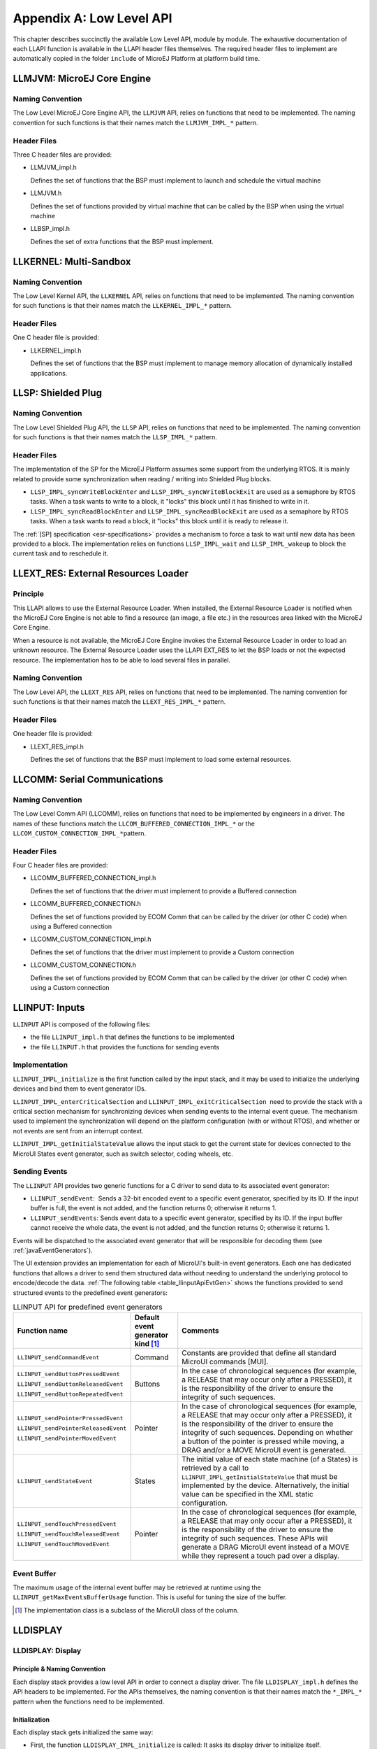 =========================
Appendix A: Low Level API
=========================


This chapter describes succinctly the available Low Level API, module by
module. The exhaustive documentation of each LLAPI function is available
in the LLAPI header files themselves. The required header files to
implement are automatically copied in the folder ``include`` of MicroEJ
Platform at platform build time.


.. _LLMJVM-API-SECTION:

LLMJVM: MicroEJ Core Engine
===========================

Naming Convention
-----------------

The Low Level MicroEJ Core Engine API, the ``LLMJVM`` API, relies on
functions that need to be implemented. The naming convention for such
functions is that their names match the ``LLMJVM_IMPL_*`` pattern.

Header Files
------------

Three C header files are provided:

-  LLMJVM_impl.h

   Defines the set of functions that the BSP must implement to launch
   and schedule the virtual machine

-  LLMJVM.h

   Defines the set of functions provided by virtual machine that can be
   called by the BSP when using the virtual machine

-  LLBSP_impl.h

   Defines the set of extra functions that the BSP must implement.


.. _LLKF-API-SECTION:

LLKERNEL: Multi-Sandbox
=======================

Naming Convention
-----------------

The Low Level Kernel API, the ``LLKERNEL`` API, relies on functions that
need to be implemented. The naming convention for such functions is that
their names match the ``LLKERNEL_IMPL_*`` pattern.

Header Files
------------

One C header file is provided:

-  LLKERNEL_impl.h

   Defines the set of functions that the BSP must implement to manage
   memory allocation of dynamically installed applications.


.. _LLSP-API-SECTION:

LLSP: Shielded Plug
===================

Naming Convention
-----------------

The Low Level Shielded Plug API, the ``LLSP`` API, relies on functions
that need to be implemented. The naming convention for such functions is
that their names match the ``LLSP_IMPL_*`` pattern.  

Header Files
------------

The implementation of the SP for the MicroEJ Platform assumes some
support from the underlying RTOS. It is mainly related to provide some
synchronization when reading / writing into Shielded Plug blocks.

-  ``LLSP_IMPL_syncWriteBlockEnter`` and
   ``LLSP_IMPL_syncWriteBlockExit`` are used as a semaphore by RTOS
   tasks. When a task wants to write to a block, it "locks" this block
   until it has finished to write in it.

-  ``LLSP_IMPL_syncReadBlockEnter`` and ``LLSP_IMPL_syncReadBlockExit``
   are used as a semaphore by RTOS tasks. When a task wants to read a
   block, it "locks" this block until it is ready to release it.

The :ref:`[SP] specification <esr-specifications>` provides a mechanism to force a task to wait
until new data has been provided to a block. The implementation relies
on functions ``LLSP_IMPL_wait`` and ``LLSP_IMPL_wakeup`` to block the
current task and to reschedule it.


.. _LLEXT_RES-API-SECTION:

LLEXT_RES: External Resources Loader
====================================

Principle
---------

This LLAPI allows to use the External Resource Loader. When installed,
the External Resource Loader is notified when the MicroEJ Core Engine is
not able to find a resource (an image, a file etc.) in the resources
area linked with the MicroEJ Core Engine.

When a resource is not available, the MicroEJ Core Engine invokes the
External Resource Loader in order to load an unknown resource. The
External Resource Loader uses the LLAPI EXT_RES to let the BSP loads or
not the expected resource. The implementation has to be able to load
several files in parallel.

Naming Convention
-----------------

The Low Level API, the ``LLEXT_RES`` API, relies on functions that need
to be implemented. The naming convention for such functions is that
their names match the ``LLEXT_RES_IMPL_*`` pattern.  

Header Files
------------

One header file is provided:

-  LLEXT_RES_impl.h

   Defines the set of functions that the BSP must implement to load some
   external resources.


.. _LLCOMM-API-SECTION:

LLCOMM: Serial Communications
=============================

Naming Convention
-----------------

The Low Level Comm API (LLCOMM), relies on functions that need to be
implemented by engineers in a driver. The names of these functions match
the ``LLCOM_BUFFERED_CONNECTION_IMPL_*`` or the
``LLCOM_CUSTOM_CONNECTION_IMPL_*``\ pattern.

Header Files
------------

Four C header files are provided:

-  LLCOMM_BUFFERED_CONNECTION_impl.h

   Defines the set of functions that the driver must implement to
   provide a Buffered connection

-  LLCOMM_BUFFERED_CONNECTION.h

   Defines the set of functions provided by ECOM Comm that can be called
   by the driver (or other C code) when using a Buffered connection

-  LLCOMM_CUSTOM_CONNECTION_impl.h

   Defines the set of functions that the driver must implement to
   provide a Custom connection

-  LLCOMM_CUSTOM_CONNECTION.h

   Defines the set of functions provided by ECOM Comm that can be called
   by the driver (or other C code) when using a Custom connection


.. _LLINPUT-API-SECTION:

LLINPUT: Inputs
===============

``LLINPUT`` API is composed of the following files:

-  the file ``LLINPUT_impl.h`` that defines the functions to be
   implemented

-  the file ``LLINPUT.h`` that provides the functions for sending events

Implementation
--------------

``LLINPUT_IMPL_initialize`` is the first function called by the input
stack, and it may be used to initialize the underlying devices and bind
them to event generator IDs.

``LLINPUT_IMPL_enterCriticalSection`` and
``LLINPUT_IMPL_exitCriticalSection``  need to provide the stack with a
critical section mechanism for synchronizing devices when sending events
to the internal event queue. The mechanism used to implement the
synchronization will depend on the platform configuration (with or
without RTOS), and whether or not events are sent from an interrupt
context.

``LLINPUT_IMPL_getInitialStateValue`` allows the input stack to get the
current state for devices connected to the MicroUI States event
generator, such as switch selector, coding wheels, etc.

Sending Events
--------------

The ``LLINPUT`` API provides two generic functions for a C driver to
send data to its associated event generator:

-  ``LLINPUT_sendEvent``:  Sends a 32-bit encoded event to a specific
   event generator, specified by its ID. If the input buffer is full,
   the event is not added, and the function returns 0; otherwise it
   returns 1.

-  ``LLINPUT_sendEvents``: Sends event data to a specific event
   generator, specified by its ID. If the input buffer cannot receive
   the whole data, the event is not added, and the function returns 0;
   otherwise it returns 1.

Events will be dispatched to the associated event generator that will be
responsible for decoding them (see :ref:`javaEventGenerators`).

The UI extension provides an implementation for each of MicroUI's
built-in event generators. Each one has dedicated functions that allows
a driver to send them structured data without needing to understand the
underlying protocol to encode/decode the data.
:ref:`The following table <table_llinputApiEvtGen>` shows the functions provided to send
structured events to the predefined event generators:

.. _table_llinputApiEvtGen:
.. tabularcolumns:: |p{5.5cm}|p{2cm}|p{6.5cm}|
.. table:: LLINPUT API for predefined event generators

   +--------------------------------------+-----------+---------------------------------------+
   | Function name                        | Default   | Comments                              |
   |                                      | event     |                                       |
   |                                      | generator |                                       |
   |                                      | kind [1]_ |                                       |
   |                                      |           |                                       |
   |                                      |           |                                       |
   +======================================+===========+=======================================+
   | ``LLINPUT_sendCommandEvent``         | Command   | Constants are provided that           |
   |                                      |           | define all standard MicroUI           |
   |                                      |           | commands [MUI].                       |
   +--------------------------------------+-----------+---------------------------------------+
   | ``LLINPUT_sendButtonPressedEvent``   | Buttons   | In the case of                        |
   |                                      |           | chronological sequences               |
   |                                      |           | (for example, a RELEASE               |
   | ``LLINPUT_sendButtonReleasedEvent``  |           | that may occur only after a           |
   |                                      |           | PRESSED), it is the                   |
   |                                      |           | responsibility of the                 |
   | ``LLINPUT_sendButtonRepeatedEvent``  |           | driver to ensure the                  |
   |                                      |           | integrity of such                     |
   |                                      |           | sequences.                            |
   +--------------------------------------+-----------+---------------------------------------+
   | ``LLINPUT_sendPointerPressedEvent``  | Pointer   | In the case of                        |
   |                                      |           | chronological sequences               |
   |                                      |           | (for example, a RELEASE               |
   | ``LLINPUT_sendPointerReleasedEvent`` |           | that may occur only after a           |
   |                                      |           | PRESSED), it is the                   |
   |                                      |           | responsibility of the                 |
   | ``LLINPUT_sendPointerMovedEvent``    |           | driver to ensure the                  |
   |                                      |           | integrity of such                     |
   |                                      |           | sequences. Depending on               |
   |                                      |           | whether a button of the               |
   |                                      |           | pointer is pressed while              |
   |                                      |           | moving, a DRAG and/or a               |
   |                                      |           | MOVE MicroUI event is                 |
   |                                      |           | generated.                            |
   +--------------------------------------+-----------+---------------------------------------+
   | ``LLINPUT_sendStateEvent``           | States    | The initial value of each             |
   |                                      |           | state machine (of a States)           |
   |                                      |           | is retrieved by a call to             |
   |                                      |           | ``LLINPUT_IMPL_getInitialStateValue`` |
   |                                      |           | that must be implemented by           |
   |                                      |           | the device. Alternatively,            |
   |                                      |           | the initial value can be              |
   |                                      |           | specified in the XML static           |
   |                                      |           | configuration.                        |
   +--------------------------------------+-----------+---------------------------------------+
   | ``LLINPUT_sendTouchPressedEvent``    | Pointer   | In the case of                        |
   |                                      |           | chronological sequences               |
   |                                      |           | (for example, a RELEASE               |
   | ``LLINPUT_sendTouchReleasedEvent``   |           | that may only occur after a           |
   |                                      |           | PRESSED), it is the                   |
   |                                      |           | responsibility of the                 |
   | ``LLINPUT_sendTouchMovedEvent``      |           | driver to ensure the                  |
   |                                      |           | integrity of such                     |
   |                                      |           | sequences. These APIs will            |
   |                                      |           | generate a DRAG MicroUI               |
   |                                      |           | event instead of a MOVE               |
   |                                      |           | while they represent a                |
   |                                      |           | touch pad over a display.             |
   +--------------------------------------+-----------+---------------------------------------+

Event Buffer
------------

The maximum usage of the internal event buffer may be retrieved at
runtime using the ``LLINPUT_getMaxEventsBufferUsage`` function. This is
useful for tuning the size of the buffer.

.. [1]
   The implementation class is a subclass of the MicroUI class of the
   column.


LLDISPLAY
=========

.. _LLDISPLAY-API-SECTION:

LLDISPLAY: Display
------------------

Principle & Naming Convention
~~~~~~~~~~~~~~~~~~~~~~~~~~~~~

Each display stack provides a low level API in order to connect a
display driver. The file ``LLDISPLAY_impl.h`` defines the API headers to
be implemented. For the APIs themselves, the naming convention is that
their names match the ``*_IMPL_*`` pattern when the functions need to be
implemented.

Initialization
~~~~~~~~~~~~~~

Each display stack gets initialized the same way:

-  First, the function ``LLDISPLAY_IMPL_initialize`` is called: It asks
   its display driver to initialize itself.

-  Second, the functions ``LLDISPLAY_IMPL_getWidth`` and
   ``LLDISPLAY_IMPL_getHeight`` are called to retrieve the size of the
   physical screen.

Working Buffer
~~~~~~~~~~~~~~

The display driver must allocate a runtime memory buffer for creating
dynamic images when using MicroUI ``Image.createImage()`` methods that
explicitly create mutable images.

The display driver may choose to return an empty buffer. Thus, calling
MicroUI ``Image.createImage()`` methods will result in a
``java.lang.OutOfMemoryError`` exception.

``LLDISPLAY_getWorkingBufferStartAddress`` returns the buffer start
address. ``LLDISPLAY_getWorkingBufferEndAddress`` returns the next
address after the buffer (end-start is the buffer length).

Flush and Synchronization
~~~~~~~~~~~~~~~~~~~~~~~~~

Function ``LLDISPLAY_getGraphicsBufferAddress`` returns the address of
the graphics buffer (back buffer) for the very first drawing. The
content of this buffer is flushed to the external display memory by the
function ``LLDISPLAY_flush``. The parameters define the rectangular area
of the content which has changed during the last drawing action, and
which must be flushed to the display buffer (dirty area).

``LLDISPLAY_synchronize`` is called before the next drawing after a call
to the flush function, in order to avoid flickering on the display
device.

.. _LLDISPLAY-EXTRA-API-SECTION:

LLDISPLAY_EXTRA: Display Extra Features
---------------------------------------

Principle
~~~~~~~~~

An additional low level API allows you to connect display extra
features. The files ``LLDISPLAY_EXTRA_impl.h`` define the API headers to
be implemented.  For the APIs themselves, the naming convention is that
their names match the ``*_IMPL_*`` pattern when the functions must be
implemented. These LLAPIs are not required. When they are not
implemented, a default implementation is used (weak function).

Display Characteristics
~~~~~~~~~~~~~~~~~~~~~~~

Function ``LLDISPLAY_EXTRA_IMPL_isColor`` directly implements the method
from the MicroUI ``Display`` class of the same name. The default
implementation always returns ``LLDISPLAY_EXTRA_OK``.

Function ``LLDISPLAY_EXTRA_IMPL_getNumberOfColors`` directly implements
the method from the MicroUI ``Display`` class of the same name. The
default implementation returns a value according to the number of bits
by pixels, without taking into consideration the alpha bit(s).

Function ``LLDISPLAY_EXTRA_IMPL_isDoubleBuffered`` directly implements
the method from the MicroUI ``Display`` class of the same name. The
default implementation returns ``LLDISPLAY_EXTRA_OK``. When LLAPI
implementation targets a LCD in ``direct`` mode, this function must be
implemented and return ``LLDISPLAY_EXTRA_NOT_SUPPORTED``.

Contrast
~~~~~~~~

``LLDISPLAY_EXTRA_IMPL_setContrast`` and
``DISPLAY_EXTRA_IMPL_getContrast`` are called to set/get the current
display contrast intensity. The default implementations don't manage the
contrast.

BackLight
~~~~~~~~~

``LLDISPLAY_EXTRA_IMPL_hasBackLight`` indicates whether the display has
backlight capabilities.

``LLDISPLAY_EXTRA_IMPL_setBackLight`` and
``DISPLAY_EXTRA_IIMPL_getBackLight`` are called to set/get the current
display backlight intensity.

``LLDISPLAY_EXTRA_IMPL_backlightOn`` and
``LLDISPLAY_EXTRA_IMPL_backlightOff`` enable/disable the backlight. The
default implementations don't manage the backlight.

.. _colorConversions:

Color Conversions
~~~~~~~~~~~~~~~~~

``LLDISPLAY_EXTRA_IMPL_convertARGBColorToDisplayColor`` is called to
convert a 32-bit ARGB MicroUI color in ``0xAARRGGBB`` format into the
"driver" display color.

``LLDISPLAY_EXTRA_IMPL_convertDisplayColorToARGBColor`` is called to
convert a display color to a 32-bit ARGB MicroUI color.

Drawings
~~~~~~~~

Synchronization
^^^^^^^^^^^^^^^

The display stack calls the functions
``LLDISPLAY_EXTRA_IMPL_enterDrawingMode`` and
``LLDISPLAY_EXTRA_IMPL_exitDrawingMode`` to enter / leave a critical
section. This is useful when some drawings are performed in C-side using
the ``LLDISPLAY_UTILS`` API. This function implementation can stay empty
when there is no call from C-side, or when the calls from C-side are
performed in the same OS task, rather than in the MicroEJ Core Engine
task. By default these functions do nothing.

LUT
^^^

The function ``LLDISPLAY_EXTRA_IMPL_prepareBlendingOfIndexedColors`` is
called when drawing an image with indexed color. See
:ref:`display_lut` to have more information about indexed images.

Hardware Accelerator
^^^^^^^^^^^^^^^^^^^^

Some functions allow you to use an hardware accelerator to perform some
drawings: ``LLDISPLAY_EXTRA_IMPL_fillRect``,
``LLDISPLAY_EXTRA_IMPL_drawImage``, ``LLDISPLAY_EXTRA_IMPL_scaleImage``
and ``LLDISPLAY_EXTRA_IMPL_rotateImage``. When called, the LLDISPLAY
*must* perform the drawing (see :ref:`display_hard_accelerator`).
Otherwise a call to ``LLDISPLAY_EXTRA_IMPL_error`` will be performed
with an error code as parameter (see :ref:`lldisplayextra_error`).
Furthermore, the drawing will be not performed by software.

A drawing may be executed directly during the call of the relative
function (synchronous execution), may be executed by a hardware
peripheral like a DMA (asynchronous execution), or may be executed by a
dedicated OS task (asynchronous execution). When the drawing is
synchronous, the function must return
``LLDISPLAY_EXTRA_DRAWING_COMPLETE``, which indicates the drawing is
complete. When the drawing is asynchronous, the function must return
``LLDISPLAY_EXTRA_DRAWING_RUNNING``, which indicates that the drawing is
running. In this case, the very next drawing (with or without hardware
acceleration) will be preceded by a specific call in order to
synchronize the display stack work with the end of hardware drawing. The
function used to wait for the end of drawing is
``LLDISPLAY_EXTRA_IMPL_waitPreviousDrawing``.

The default implementations call the error function.

Structures
~~~~~~~~~~

The drawing functions are using some ``struct`` to specify the drawing
to perform. These structures are listed in
``LLDISPLAY_EXTRA_drawing.h``. Refer to this h file have the exhaustive
list of structures and structures elements.

-  ``int32_t LLDISPLAY_EXTRA_IMPL_fillRect(LLDISPLAY_SImage* dest, int32_t destAddr, LLDISPLAY_SRectangle* rect, int32_t color)``

-  ``int32_t LLDISPLAY_EXTRA_IMPL_drawImage(LLDISPLAY_SImage* src, int32_t srcAddr, LLDISPLAY_SImage* dest, int32_t destAddr, LLDISPLAY_SDrawImage* drawing)``

-  ``int32_t LLDISPLAY_EXTRA_IMPL_scaleImage(LLDISPLAY_SImage* src, int32_t srcAddr, LLDISPLAY_SImage* dest, int32_t destAddr, LLDISPLAY_SScaleImage* drawing)``

-  ``int32_t LLDISPLAY_EXTRA_IMPL_rotateImage(LLDISPLAY_SImage* src, int32_t srcAddr, LLDISPLAY_SImage* dest, int32_t destAddr, LLDISPLAY_SRotateImage* drawing)``

Image Decoders
~~~~~~~~~~~~~~

The API ``LLDISPLAY_EXTRA_IMPL_decodeImage`` allows to add some
additional image decoders (see :ref:`image_external_decoder`). This
LLAPI uses some structures as parameter:

``int32_t LLDISPLAY_EXTRA_IMPL_decodeImage(int32_t address, int32_t length, int32_t expected_format, LLDISPLAY_SImage* image, LLDISPLAY_SRawImageData* image_data)``

LLDISPLAY_UTILS: Display Utils
------------------------------

Principle
~~~~~~~~~

This header file lets some APIs in C-side perform some drawings in the
same buffers used by the display stack. This is very useful for reusing
legacy code, performing a specific drawing, etc.

Synchronization
~~~~~~~~~~~~~~~

Every drawing performed in C-side must be synchronized with the display
stack drawings. The idea is to force the display stack to wait the end
of previous asynchronous drawings before drawing anything else. Use the
functions ``enterDrawingMode`` and ``exitDrawingMode`` to enter / leave
a critical section.

Buffer Characteristics
~~~~~~~~~~~~~~~~~~~~~~

A set of functions allow retrieval of several characterics of an image
(or the display buffer itself). These functions use a parameter to
identify the image: the image Java object hash code
(``myImage.hashCode()`` or ``myGraphicsContext.hashCode()``).

The function ``getBufferAddress`` returns the address of the image data
buffer. This buffer can be located in runtime memory (RAM, SRAM, SDRAM,
etc.) or in read-only memory (internal flash, NOR, etc.).

The functions ``getWidth`` and ``getHeight`` return the size of the
image / graphics context.

The function ``getFormat`` returns the format of the image / graphics
context. The formats list is available in MicroUI ``GraphicsContext``
class.

The functions ``getClipX1``, ``getClipX2``, ``getClipY1`` and
``getClipY2`` return the current clip of the image / graphics context.
The C-side drawing can use the clip limits (this is optional).

Drawings
~~~~~~~~

A set of functions allows you to use internal display stack functions to
draw something on an image (or in the display buffer itself). These
functions use a parameter to identify the image: the image Java object
hash code (``myImage.hashCode()`` or ``myGraphicsContext.hashCode()``).

The basic functions ``drawPixel`` and ``readPixel`` are useful for
drawing or reading a pixel. The function ``blend`` allows you to blend
two colors and a global alpha.

The C-side can change the current clip of an image / graphics context
only in the display stack. The clip is not updated in MicroUI. Use the
function ``setClip`` to do this.

A C-side drawing has to update the drawing limits (before or after the
drawing itself), using the function ``setDrawingLimits`` when the
drawing is made in the display back buffer. This allows you to update
the size of the dirty area the display stack has to flush. If it is not
updated, the C-side drawing (available in back buffer) may never be
flushed to the display graphical memory.

Allocation
~~~~~~~~~~

When decoding an image with an external image decoder (see
:ref:`image_external_decoder`), the C-side has to allocate a RAW
image in the working buffer. The function
``LLDISPLAY_UTILS_allocateRawImage`` takes as parameter a strucutre
which describes the image (size and format) and an output structure
where it stores the image allocation data:

``int32_t LLDISPLAY_UTILS_allocateRawImage(LLDISPLAY_SImage* image, LLDISPLAY_SRawImageData* image_data)``

This function can also be used by C-side to allocate a RAW image in the
working buffer. This image will not be known by MicroUI but this image
can be used in C-side.


.. _LLLEDS-API-SECTION:

LLLEDS: LEDs
============

Principle
---------

The LEDs stack provides a Low Level API for connecting LED drivers. The
file ``LLLEDS_impl.h``, which comes with the LEDs stack, defines the API
headers to be implemented.

Naming Convention
-----------------

The Low Level API relies on functions that must be implemented. The
naming convention for such functions is that their names match the
``*_IMPL_*`` pattern.

Initialization
--------------

The first function called is ``LLLEDS_IMPL_initialize``, which allows
the driver to initialize all LED devices. This method must return the
number of LEDs available.

Each LED has a unique identifier. The first LED has the ID 0, and the
last has the ID NbLEDs – 1.

This UI extension provides support to efficiently implement the set of
methods that interact with the LEDs provided by a device. Below are the
relevant C functions:

-  ``LLLEDS_IMPL_getIntensity``: Get the intensity of a specific LED
   using its ID.

-  ``LLLEDS_IMPL_setIntensity``: Set the intensity of an LED using its
   ID.


.. _LLNET-API-SECTION:

LLNET: Network
==============

Naming Convention
-----------------

The Low Level API, the ``LLNET`` API, relies on functions that need to
be implemented. The naming convention for such functions is that their
names match the ``LLNET_IMPL_*`` pattern.

Header Files
------------

Several header files are provided:

-  LLNET_CHANNEL_impl.h

   Defines a set of functions that the BSP must implement to initialize
   the Net native component. It also defines some configuration
   operations to setup a network connection.

-  LLNET_SOCKETCHANNEL_impl.h

   Defines a set of functions that the BSP must implement to create,
   connect and retrieve information on a network connection.

-  LLNET_STREAMSOCKETCHANNEL_impl.h

   Defines a set of functions that the BSP must implement to do some I/O
   operations on connection oriented socket (TCP). It also defines
   function to put a server connection in accepting mode (waiting for a
   new client connection).

-  LLNET_DATAGRAMSOCKETCHANNEL_impl.h

   Defines a set of functions that the BSP must implement to do some I/O
   operations on connectionless oriented socket (UDP).

-  LLNET_DNS_impl.h

   Defines a set of functions that the BSP must implement to request
   host IP address associated to a host name or to request Domain Name
   Service (DNS) host IP addresses setup in the underlying system.

-  LLNET_NETWORKADDRESS_impl.h

   Defines a set of functions that the BSP must implement to convert
   string IP address or retrieve specific IP addresses (lookup,
   localhost or loopback IP address).

-  LLNET_NETWORKINTERFACE_impl.h

   Defines a set of functions that the BSP must implement to retrieve
   information on a network interface (MAC address, interface link
   status, etc.).


.. _LLNET_SSL-API-SECTION:

LLNET_SSL: SSL
==============

Naming Convention
-----------------

The Low Level API, the ``LLNET_SSL`` API, relies on functions that need
to be implemented. The naming convention for such functions is that
their names match the ``LLNET_SSL_*`` pattern.

Header Files
------------

Three header files are provided:

-  LLNET_SSL_CONTEXT_impl.h

   Defines a set of functions that the BSP must implement to create a
   SSL Context and to load CA (Certificate Authority) certificates as
   trusted certificates.

-  LLNET_SSL_SOCKET_impl.h

   Defines a set of functions that the BSP must implement to initialize
   the SSL native components, to create an underlying SSL Socket and to
   initiate a SSL session handshake. It also defines some I/O operations
   such as ``LLNET_SSL_SOCKET_IMPL_write`` or
   ``LLNET_SSL_SOCKET_IMPL_read`` used for encrypted data exchange
   between the client and the server.

-  LLNET_SSL_X509_CERT_impl.h

   Defines a function named ``LLNET_SSL_X509_CERT_IMPL_parse`` for
   certificate parsing. This function checks if a given certificate is
   an X.509 digital certificate and returns its encoded format type :
   Distinguished Encoding Rules (DER) or Privacy-Enchanced Mail (PEM).


.. _LLFS-API-SECTION:

LLFS: File System
=================

Naming Convention
-----------------

The Low Level File System API (LLFS), relies on functions that need to
be implemented by engineers in a driver. The names of these functions
match the ``LLFS_IMPL_*`` and the ``LLFS_File_IMPL_*`` pattern.

Header Files
------------

Two C header files are provided:

-  LLFS_impl.h

   Defines a set of functions that the BSP must implement to initialize
   the FS native component. It also defines some functions to manage
   files, directories and retrieve information about the underlying File
   System (free space, total space, etc.).

-  LLFS_File_impl.h

   Defines a set of functions that the BSP must implement to do some I/O
   operations on files (open, read, write, close, etc.).


.. _LLHAL-API-SECTION:

LLHAL: Hardware Abstraction Layer
=================================

Naming Convention
-----------------

The Low Level API, the ``LLHAL`` API, relies on functions that need to
be implemented. The naming convention for such functions is that their
names match the ``LLHAL_IMPL_*`` pattern.

Header Files
------------

One header file is provided:

-  LLHAL_impl.h

   Defines the set of functions that the BSP must implement to configure
   and drive some MCU GPIO.


.. _LLDEVICE-API-SECTION:

LLDEVICE: Device Information
============================

Naming Convention
-----------------

The Low Level Device API (LLDEVICE), relies on functions that need to be
implemented by engineers in a driver. The names of these functions match
the ``LLDEVICE_IMPL_*`` pattern.

Header Files
------------

One C header file is provided:

-  LLDEVICE_impl.h

   Defines a set of functions that the BSP must implement to get the
   platform architecture name and unique device identifier.


..
   | Copyright 2008-2020, MicroEJ Corp. Content in this space is free 
   for read and redistribute. Except if otherwise stated, modification 
   is subject to MicroEJ Corp prior approval.
   | MicroEJ is a trademark of MicroEJ Corp. All other trademarks and 
   copyrights are the property of their respective owners.
